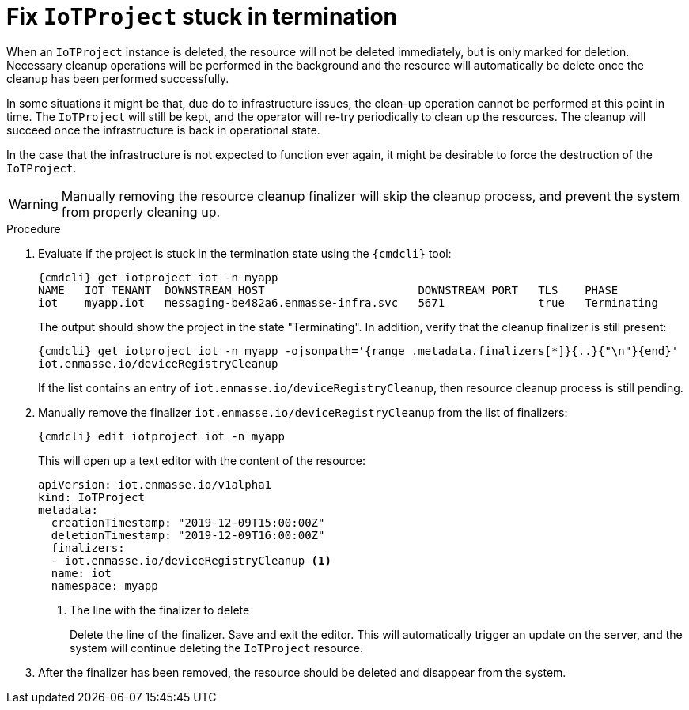 // Module included in the following assemblies:
//
// assembly-service-admin.adoc

[id='proc-iot-troubleshoot-stuck-iotproject-{context}']
= Fix `IoTProject` stuck in termination

When an `IoTProject` instance is deleted, the resource will not be deleted immediately,
but is only marked for deletion. Necessary cleanup operations will be performed in the background
and the resource will automatically be delete once the cleanup has been performed successfully.

In some situations it might be that, due do to infrastructure issues, the clean-up operation
cannot be performed at this point in time. The `IoTProject` will still be kept, and the
operator will re-try periodically to clean up the resources. The cleanup will succeed once
the infrastructure is back in operational state.

In the case that the infrastructure is not expected to function ever again, it might be desirable
to force the destruction of the `IoTProject`.

WARNING: Manually removing the resource cleanup finalizer will skip the cleanup process,
 and prevent the system from properly cleaning up.

.Procedure

. Evaluate if the project is stuck in the termination state using the `{cmdcli}` tool:
+
[options="nowrap",subs="attributes, +quotes"]
----
{cmdcli} get iotproject iot -n myapp
NAME   IOT TENANT  DOWNSTREAM HOST                       DOWNSTREAM PORT   TLS    PHASE
iot    myapp.iot   messaging-be482a6.enmasse-infra.svc   5671              true   Terminating
----
The output should show the project in the state "Terminating".
In addition, verify that the cleanup finalizer is still present:
+
[options="nowrap",subs="attributes, +quotes"]
----
{cmdcli} get iotproject iot -n myapp -ojsonpath='{range .metadata.finalizers[*]}{..}{"\n"}{end}'
iot.enmasse.io/deviceRegistryCleanup
----
If the list contains an entry of `iot.enmasse.io/deviceRegistryCleanup`, then resource cleanup process
is still pending.

. Manually remove the finalizer `iot.enmasse.io/deviceRegistryCleanup` from the list of finalizers:
+
[options="nowrap",subs="attributes, +quotes"]
----
{cmdcli} edit iotproject iot -n myapp
----
This will open up a text editor with the content of the resource:
+
[source,yaml,options="nowrap"]
----
apiVersion: iot.enmasse.io/v1alpha1
kind: IoTProject
metadata:
  creationTimestamp: "2019-12-09T15:00:00Z"
  deletionTimestamp: "2019-12-09T16:00:00Z"
  finalizers:
  - iot.enmasse.io/deviceRegistryCleanup <1>
  name: iot
  namespace: myapp
----
<1> The line with the finalizer to delete
+
Delete the line of the finalizer. Save and exit the editor. This will automatically trigger an update
on the server, and the system will continue deleting the `IoTProject` resource.

. After the finalizer has been removed, the resource should be deleted and disappear from the system.
